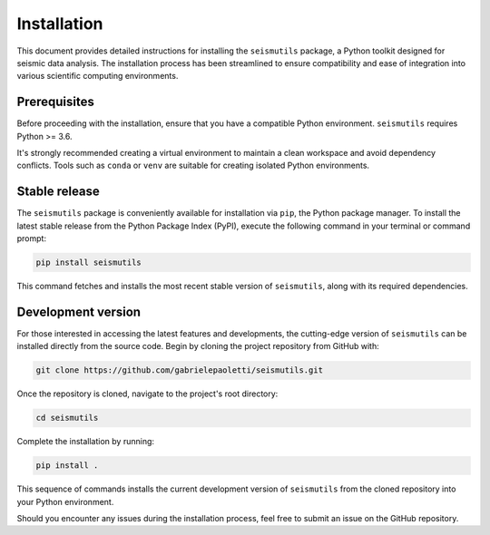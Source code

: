 Installation
======================================

This document provides detailed instructions for installing the ``seismutils`` package, a Python toolkit designed for seismic data analysis. The installation process has been streamlined to ensure compatibility and ease of integration into various scientific computing environments.

Prerequisites
-------------
Before proceeding with the installation, ensure that you have a compatible Python environment. ``seismutils`` requires Python >= 3.6. 

It's strongly recommended creating a virtual environment to maintain a clean workspace and avoid dependency conflicts. Tools such as ``conda`` or ``venv`` are suitable for creating isolated Python environments.

Stable release
---------------------------
The ``seismutils`` package is conveniently available for installation via ``pip``, the Python package manager. To install the latest stable release from the Python Package Index (PyPI), execute the following command in your terminal or command prompt:

.. code-block:: bash

    pip install seismutils

This command fetches and installs the most recent stable version of ``seismutils``, along with its required dependencies.

Development version
--------------------------------
For those interested in accessing the latest features and developments, the cutting-edge version of ``seismutils`` can be installed directly from the source code. Begin by cloning the project repository from GitHub with:

.. code-block:: bash

    git clone https://github.com/gabrielepaoletti/seismutils.git

Once the repository is cloned, navigate to the project's root directory:

.. code-block:: bash

    cd seismutils

Complete the installation by running:

.. code-block:: bash

    pip install .

This sequence of commands installs the current development version of ``seismutils`` from the cloned repository into your Python environment.

Should you encounter any issues during the installation process, feel free to submit an issue on the GitHub repository.